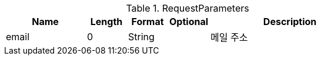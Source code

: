 .RequestParameters
[cols="2,1,1,1,4"]
|===
|Name|Length|Format|Optional|Description

|email
|0
|String
|
|메일 주소

|===

